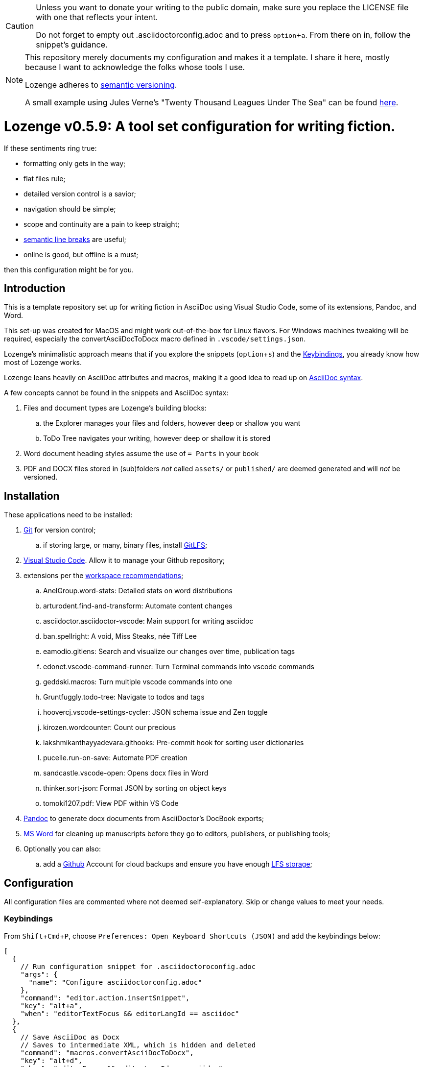 :Note: ◊README◊
:revnumber: 0.5.9
:!notitle:
:experimental:

[CAUTION]
[.text-center]
--
Unless you want to donate your writing to the public domain,
make sure you replace the LICENSE file
with one that reflects your intent.

Do not forget to empty out .asciidoctorconfig.adoc
and to press kbd:[option+a].
From there on in, follow the snippet's guidance.
--

[NOTE]
[.text-center]
--
This repository merely documents my configuration
and makes it a template.
I share it here,
mostly because I want to acknowledge the folks whose tools I use.

Lozenge adheres to https://semver.org[semantic versioning].

A small example using Jules Verne's "Twenty Thousand Leagues Under The Sea" can be found https://github.com/mlao-pdx/twenty-thousand[here].
--

= Lozenge v{revnumber}: A tool set configuration for writing fiction.

If these sentiments ring true:

* formatting only gets in the way;
* flat files rule;
* detailed version control is a savior;
* navigation should be simple;
* scope and continuity are a pain to keep straight;
* https://sembr.org[semantic line breaks] are useful;
* online is good, but offline is a must;

then this configuration might be for you.

== Introduction

This is a template repository
set up for writing fiction in AsciiDoc using
Visual Studio Code,
some of its extensions,
Pandoc,
and Word.

This set-up was created for MacOS
and might work out-of-the-box for Linux flavors.
For Windows machines tweaking will be required,
especially the convertAsciiDocToDocx macro
defined in `.vscode/settings.json`.

Lozenge's minimalistic approach means that
if you explore the snippets (kbd:[option+s])
and the <<Keybindings>>,
you already know how most of Lozenge works.

Lozenge leans heavily on AsciiDoc attributes and macros,
making it a good idea to read up on
https://docs.asciidoctor.org/asciidoc/latest/syntax-quick-reference/[AsciiDoc syntax].

A few concepts cannot be found in the snippets and AsciiDoc syntax:

. Files and document types are Lozenge's building blocks:
.. the Explorer manages your files and folders,
however deep or shallow you want
.. ToDo Tree navigates your writing,
however deep or shallow it is stored
. Word document heading styles assume the use of `= Parts` in your book
. PDF and DOCX files stored in (sub)folders
_not_ called `assets/` or `published/`
are deemed generated
and will _not_ be versioned.

== Installation

These applications need to be installed:

. https://git-scm.com/download[Git] for version control;
.. if storing large, or many, binary files, install https://git-lfs.com/[GitLFS];
. https://code.visualstudio.com/Download[Visual Studio Code].
Allow it to manage your Github repository;
. extensions per the link:.vscode/extensions.json[workspace recommendations];
.. AnelGroup.word-stats: Detailed stats on word distributions
.. arturodent.find-and-transform: Automate content changes
.. asciidoctor.asciidoctor-vscode: Main support for writing asciidoc
.. ban.spellright: A void, Miss Steaks, née Tiff Lee
.. eamodio.gitlens: Search and visualize our changes over time, publication tags
.. edonet.vscode-command-runner: Turn Terminal commands into vscode commands
.. geddski.macros: Turn multiple vscode commands into one
.. Gruntfuggly.todo-tree: Navigate to todos and tags
.. hoovercj.vscode-settings-cycler: JSON schema issue and Zen toggle
.. kirozen.wordcounter: Count our precious
.. lakshmikanthayyadevara.githooks: Pre-commit hook for sorting user dictionaries
.. pucelle.run-on-save: Automate PDF creation
.. sandcastle.vscode-open: Opens docx files in Word
.. thinker.sort-json: Format JSON by sorting on object keys
.. tomoki1207.pdf: View PDF within VS Code
. https://pandoc.org/installing.html[Pandoc] to generate docx documents from AsciiDoctor's DocBook exports;
. https://www.microsoft.com/en-us/microsoft-365/mac/microsoft-365-for-mac[MS Word] for cleaning up manuscripts before they go to editors, publishers, or publishing tools;
. Optionally you can also:
.. add a https://github.com/[Github] Account for cloud backups
and ensure you have enough https://docs.github.com/en/billing/managing-billing-for-git-large-file-storage/upgrading-git-large-file-storage[LFS storage];

== Configuration

All configuration files are commented
where not deemed self-explanatory.
Skip or change values to meet your needs.

=== Keybindings

From kbd:[Shift+Cmd+P],
choose `Preferences: Open Keyboard Shortcuts (JSON)`
and add the keybindings below:

[source,json]
----
[
  {
    // Run configuration snippet for .asciidoctoroconfig.adoc
    "args": {
      "name": "Configure asciidoctorconfig.adoc"
    },
    "command": "editor.action.insertSnippet",
    "key": "alt+a",
    "when": "editorTextFocus && editorLangId == asciidoc"
  },
  {
    // Save AsciiDoc as Docx
    // Saves to intermediate XML, which is hidden and deleted
    "command": "macros.convertAsciiDocToDocx",
    "key": "alt+d",
    "when": "editorFocus && editorLangId == asciidoc"
  },
  {
    // Run ToCome snippet
    "args": {
      "name": "Add to come"
    },
    "command": "editor.action.insertSnippet",
    "key": "alt+k",
    "when": "editorTextFocus && editorLangId == asciidoc"
  },
  {
    // Toggle showing history of modifications
    "command": "gitlens.toggleGraph",
    "key": "alt+m"
  },
  {
    // Quick access to AsciiDoc snippets
    // After the key press, type to filter
    "command": "macros.asciidocSnippets",
    "key": "alt+s",
    "when": "editorFocus && editorLangId == asciidoc"
  },
  {
    // Toggle editing
    "args": {
      "find": "^:(!)?editing:$",
      "isRegex": true,
      "preserveSelections": true,
      "replace": ":${1:?:!}editing:"
    },
    "command": "findInCurrentFile",
    "key": "alt+t",
    "when": "editorTextFocus && editorLangId == asciidoc"
  },
  {
    // Profiling words from current AsciiDoc file
    "command": "extension.calculateWordStats",
    "key": "alt+w",
    "when": "editorFocus && editorLangId == asciidoc"
  },
  {
    // Toggle check-box ToDos
    // Cursor must be positioned within the ToDo text
    "args": {
      "find": "((?:\\*|//)\\s+\\[)( )?(x)?(\\].*?)(?=\\n|$)",
      "isRegex": true,
      "preserveSelections": true,
      "replace": "$1${2:?x:}${3:? :}$4",
      "restrictFind": "matchAroundCursor"
    },
    "command": "findInCurrentFile",
    "key": "alt+x",
    "when": "editorTextFocus && (editorLangId == asciidoc || editorLangId == jsonc)"
  },
  {
    // Turn Zen mode off
    "command": "macros.zenModeOff",
    "key": "alt+z",
    "when": "inZenMode"
  },
  {
    // Turn Zen mode on
    "command": "macros.zenModeOn",
    "key": "alt+z",
    "when": "!inZenMode"
  },
  {
    // Workaround for "Cannot load JSON schema..." issue
    "command": "settings.cycle.vscodeIssue177142",
    "key": "alt+/",
    "when": "editorFocus && editorLangId == jsonc"
  }
]
----

=== User Settings

If things do not work as expected,
check for any user-level configurations
that could influence those set at the Workspace.
The configuration precedence is:
menu:Default[User,Workspace,User.Language,Workspace.Language].

From kbd:[Shift+Cmd+P],
choose `Preferences: Open User Settings (JSON)`
and apply the content below:

[source,json]
----
{
  "editor.fontLigatures": false, // Simplicity
  "explorer.confirmDelete": false, // Trashcan is available
  "explorer.confirmDragAndDrop": false, // Undo is available
  "grunt.autoDetect": "off",
  "gulp.autoDetect": "off",
  "jake.autoDetect": "off",
  "npm.autoDetect": "off",
  "telemetry.telemetryLevel": "off", // Privacy
  "typescript.tsc.autoDetect": "off",
  "window.autoDetectColorScheme": true, // OS-feel
  "window.nativeTabs": true, // OS-feel
  "window.titleBarStyle": "native", // Simplicity
  "workbench.colorTheme": "Kimbie Dark", // Restful
  "workbench.editor.decorations.badges": true, // Clarity
  "workbench.enableExperiments": false, // Stability
  "workbench.iconTheme": "material-icon-theme", // Descriptive icons
  "◊": true
}
----

=== Word Macros

This macro is intended to run
in newly opened Word documents
generated from a Composition AsciiDoc.

Lozenge assumes
that you keep the macro below aligned with
any changes you apply to
`lozenge/title_page.adoc`
or `lozenge/template.docx_`.

Add the below macro to the normal.dotx of your Word installation
and https://support.microsoft.com/en-us/office/customize-keyboard-shortcuts-9a92343e-a781-4d5a-92f1-0f32e3ba5b4d[assign it a keyboard shortcut]
using the category Macros.

[source,vba]
----
Sub insertRoundedWordCount()
'
' insertRoundedWordCount Macro
' Inserts word count, rounded to the nearest thousand.
'

    Set formulaRound = Selection.Fields.Add(Range:=Selection.Range, Type:=wdFieldEmpty, Text:="=ROUND( , -3) \# #,##0", PreserveFormatting:=False)

    ' 2 characters for "{ " of the field delimiters and 7 characters for "=ROUND("
    ' The space between "(" and "," is because the countWords field will eat the space
    Set countWords = Selection.Fields.Add(Range:=formulaRound.Code.Characters(2 + 7), Type:=wdFieldEmpty, Text:="NUMWORDS", PreserveFormatting:=False)

    formulaRound.Update

End Sub

Sub deletePreamble()
'
' deletePreamble Macro
' Delete Preamble inserted by AsciiDoc/DocBook/Pandoc conversion path.
'
    ' Delete Pandoc cover page
    Selection.HomeKey Unit:=wdStory
    Application.Browser.Next
    Selection.HomeKey Unit:=wdStory, Extend:=wdExtend
    Selection.TypeBackspace

    ' Change Empty Header to Body Text
    Selection.HomeKey Unit:=wdStory
    Selection.Style = ActiveDocument.Styles("Normal")

    ' Find and format the contact information
    Selection.HomeKey Unit:=wdStory
    Selection.Find.ClearFormatting
    With Selection.Find
        .Text = ChrW(9674) & "Contact" & ChrW(9674) & "*" & ChrW(9674) & _
            "Contact" & ChrW(9674)
        .Replacement.Text = ""
        .Forward = True
        .Wrap = wdFindContinue
        .Format = False
        .MatchCase = False
        .MatchWholeWord = False
        .MatchAllWordForms = False
        .MatchSoundsLike = False
        .MatchWildcards = True
    End With
    Selection.Find.Execute
    Selection.Style = ActiveDocument.Styles("ContactInfo")

    ' Find and remove contact information markers
    Selection.HomeKey Unit:=wdStory
    Selection.Find.ClearFormatting
    Selection.Find.Replacement.ClearFormatting
    With Selection.Find
        .Text = ChrW(9674) & "Contact" & ChrW(9674)
        .Replacement.Text = ""
        .Forward = True
        .Wrap = wdFindContinue
        .Format = False
        .MatchCase = False
        .MatchWholeWord = False
        .MatchWildcards = False
        .MatchSoundsLike = False
        .MatchAllWordForms = False
    End With
    Selection.Find.Execute Replace:=wdReplaceAll

    ' Update Header
    Selection.HomeKey Unit:=wdStory
    If ActiveWindow.View.SplitSpecial <> wdPaneNone Then
        ActiveWindow.Panes(2).Close
    End If
    If ActiveWindow.ActivePane.View.Type = wdNormalView Or ActiveWindow. _
        ActivePane.View.Type = wdOutlineView Then
        ActiveWindow.ActivePane.View.Type = wdPrintView
    End If
    ActiveWindow.ActivePane.View.SeekView = wdSeekCurrentPageHeader
    ActiveWindow.ActivePane.View.NextHeaderFooter
    Selection.WholeStory
    Selection.Fields.Update
    ActiveWindow.ActivePane.View.SeekView = wdSeekMainDocument

    ' Find a replace WordCount placeholder with actual word count
    Selection.HomeKey Unit:=wdStory
    With Selection.Find
        .MatchWildcards = False
        .Text = "◊WordCount◊"
        .Execute
    End With
    Application.Run MacroName:="insertRoundedWordCount"

    'Back to top of document
    Selection.HomeKey Unit:=wdStory

    ' Save clean-up work
    ActiveDocument.Save

End Sub
----

=== Git Hooks

The GitHooks extension will have already adjusted `.vscode/settings.json`.

Replace the sample contents for each git hook extension listed here with the associated,
using the Git Hooks extension. Then toggle the hook to turn it on.

==== Pre-commit
[source,bash]
----
#!/bin/sh
# Sort case-insensitive and remove dupes for quick search and minimal diff
sort -fu .vscode/spellright.dict > .vscode/spellright.dict.sorted
# Replace unsorted file with sorted one
rm .vscode/spellright.dict; mv .vscode/spellright.dict.sorted .vscode/spellright.dict
# Add sorted version back into the commit
git add .vscode/spellright.dict
----
